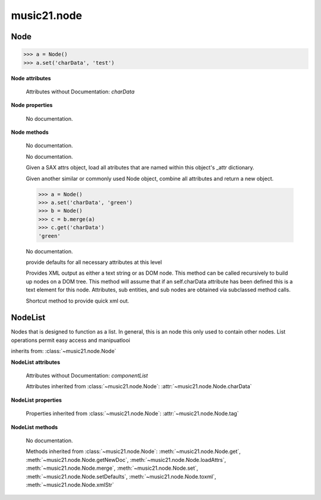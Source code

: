 .. _moduleNode:

music21.node
============

.. WARNING: DO NOT EDIT THIS FILE: AUTOMATICALLY GENERATED

.. module:: music21.node



.. function:: fixed_writexml(writer, indent=, addindent=, newl=)


Node
----

.. class:: Node()


    

    >>> a = Node()
    >>> a.set('charData', 'test')

    

    **Node** **attributes**

        Attributes without Documentation: `charData`

    **Node** **properties**

        .. attribute:: tag

        No documentation. 

    **Node** **methods**

        .. method:: get(name)

        No documentation. 

        .. method:: getNewDoc()

        No documentation. 

        .. method:: loadAttrs(attrs)

        Given a SAX attrs object, load all atributes that are named within this object's _attr dictionary. 

        .. method:: merge(other, favorSelf=True)

        Given another similar or commonly used Node object, combine all attributes and return a new object. 

        >>> a = Node()
        >>> a.set('charData', 'green')
        >>> b = Node()
        >>> c = b.merge(a)
        >>> c.get('charData')
        'green' 

        .. method:: set(name, value)

        No documentation. 

        .. method:: setDefaults()

        provide defaults for all necessary attributes at this level 

        .. method:: toxml(doc=None, parent=None, stringOut=0)

        Provides XML output as either a text string or as DOM node. This method can be called recursively to build up nodes on a DOM tree. This method will assume that if an self.charData attribute has been defined this is a text element for this node. Attributes, sub entities, and sub nodes are obtained via subclassed method calls. 

        .. method:: xmlStr()

        Shortcut method to provide quick xml out. 


NodeList
--------

.. class:: NodeList()

    Nodes that is designed to function as a list. In general, this is an node this only used to contain other nodes. List operations permit easy access and manipuatlooi 

    inherits from: :class:`~music21.node.Node`

    **NodeList** **attributes**

        Attributes without Documentation: `componentList`

        Attributes inherited from :class:`~music21.node.Node`: :attr:`~music21.node.Node.charData`

    **NodeList** **properties**

        Properties inherited from :class:`~music21.node.Node`: :attr:`~music21.node.Node.tag`

    **NodeList** **methods**

        .. method:: append(item)

        No documentation. 

        Methods inherited from :class:`~music21.node.Node`: :meth:`~music21.node.Node.get`, :meth:`~music21.node.Node.getNewDoc`, :meth:`~music21.node.Node.loadAttrs`, :meth:`~music21.node.Node.merge`, :meth:`~music21.node.Node.set`, :meth:`~music21.node.Node.setDefaults`, :meth:`~music21.node.Node.toxml`, :meth:`~music21.node.Node.xmlStr`


